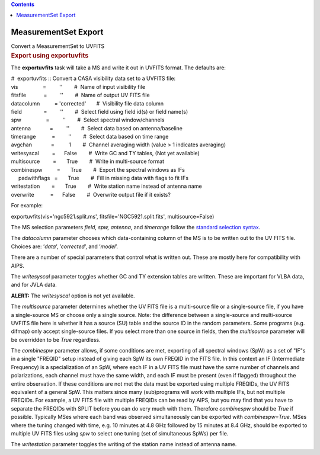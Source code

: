 .. contents::
   :depth: 3
..

.. container::
   :name: viewlet-above-content-title

MeasurementSet Export
=====================

.. container::
   :name: viewlet-below-content-title

.. container:: documentDescription description

   Convert a MeasurementSet to UVFITS

.. container:: section
   :name: viewlet-above-content-body

.. container:: section
   :name: content-core

   .. container::
      :name: parent-fieldname-text

      .. rubric:: Export using exportuvfits
         :name: export-using-exportuvfits

      The **exportuvfits** task will take a MS and write it out in
      UVFITS format. The defaults are:

      .. container:: casa-input-box

         | #  exportuvfits :: Convert a CASA visibility data set to a
           UVFITS file:
         | vis                 =         ''        #  Name of input
           visibility file
         | fitsfile            =         ''        #  Name of output UV
           FITS file
         | datacolumn          = 'corrected'       #  Visibility file
           data column
         | field               =         ''        #  Select field using
           field id(s) or field name(s)
         | spw                 =         ''        #  Select spectral
           window/channels
         | antenna             =         ''        #  Select data based
           on antenna/baseline
         | timerange           =         ''        #  Select data based
           on time range
         | avgchan             =          1        #  Channel averaging
           width (value > 1 indicates averaging)
         | writesyscal         =      False        #  Write GC and TY
           tables, (Not yet available)
         | multisource         =       True        #  Write in
           multi-source format
         | combinespw          =       True        #  Export the
           spectral windows as IFs
         |      padwithflags   =       True        #  Fill in missing
           data with flags to fit IFs
         | writestation        =       True        #  Write station name
           instead of antenna name
         | overwrite           =      False        #  Overwrite output
           file if it exists?

      For example:

      .. container:: casa-input-box

         exportuvfits(vis='ngc5921.split.ms',
         fitsfile='NGC5921.split.fits',
         multisource=False)

       

      The MS selection parameters *field, spw, antenna*, and *timerange*
      follow the `standard selection
      syntax <https://casa.nrao.edu/casadocs-devel/stable/calibration-and-visibility-data/data-selection-in-a-measurementset>`__.

      The *datacolumn* parameter chooses which data-containing column of
      the MS is to be written out to the UV FITS file. Choices are:
      ’\ *data*\ ’, ’\ *corrected*\ ’, and ’\ *model*\ ’.

      There are a number of special parameters that control what is
      written out. These are mostly here for compatibility with AIPS.

      The *writesyscal* parameter toggles whether GC and TY extension
      tables are written. These are important for VLBA data, and for
      JVLA data.

      .. container:: alert-box

         **ALERT:** The *writesyscal* option is not yet available.

      The *multisource* parameter determines whether the UV FITS file is
      a multi-source file or a single-source file, if you have a
      single-source MS or choose only a single source. Note: the
      difference between a single-source and multi-source UVFITS file
      here is whether it has a source (SU) table and the source ID in
      the random parameters. Some programs (e.g. difmap) only accept
      single-source files. If you select more than one source in fields,
      then the *multisource* parameter will be overridden to be *True*
      regardless.

      The *combinespw* parameter allows, if some conditions are met,
      exporting of all spectral windows (SpW) as a set of "IF"s in a
      single "FREQID" setup instead of giving each SpW its own FREQID in
      the FITS file. In this context an IF (Intermediate Frequency) is a
      specialization of an SpW, where each IF in a UV FITS file must
      have the same number of channels and polarizations, each channel
      must have the same width, and each IF must be present (even if
      flagged) throughout the entire observation. If these conditions
      are not met the data must be exported using multiple FREQIDs, the
      UV FITS equivalent of a general SpW. This matters since many
      (sub)programs will work with multiple IFs, but not multiple
      FREQIDs. For example, a UV FITS file with multiple FREQIDs can be
      read by AIPS, but you may find that you have to separate the
      FREQIDs with SPLIT before you can do very much with them.
      Therefore *combinespw* should be *True* if possible. Typically
      MSes where each band was observed simultaneously can be exported
      with *combinespw=True*. MSes where the tuning changed with time,
      e.g. 10 minutes at 4.8 GHz followed by 15 minutes at 8.4 GHz,
      should be exported to multiple UV FITS files using *spw* to select
      one tuning (set of simultaneous SpWs) per file.

      The *writestation* parameter toggles the writing of the station
      name instead of antenna name.

.. container:: section
   :name: viewlet-below-content-body
